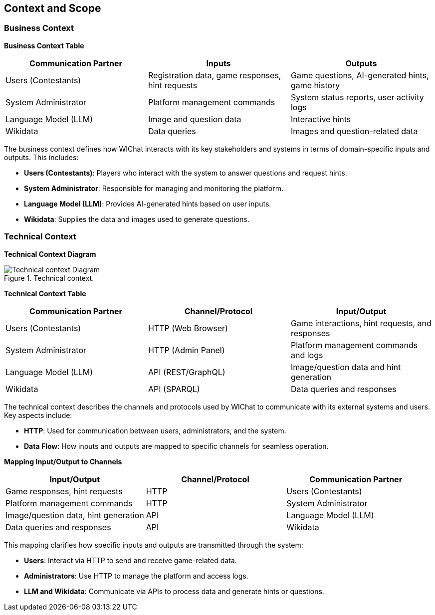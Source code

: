 ifndef::imagesdir[:imagesdir: ../images]

[[section-context-and-scope]]
== Context and Scope

=== Business Context

**Business Context Table**

[cols="1,1,1", options="header"]
|===
| Communication Partner | Inputs | Outputs
| Users (Contestants)   | Registration data, game responses, hint requests | Game questions, AI-generated hints, game history
| System Administrator  | Platform management commands | System status reports, user activity logs
| Language Model (LLM)  | Image and question data | Interactive hints
| Wikidata              | Data queries | Images and question-related data
|===

The business context defines how WIChat interacts with its key stakeholders and systems in terms of domain-specific inputs and outputs. This includes:

- **Users (Contestants)**: Players who interact with the system to answer questions and request hints.
- **System Administrator**: Responsible for managing and monitoring the platform.
- **Language Model (LLM)**: Provides AI-generated hints based on user inputs.
- **Wikidata**: Supplies the data and images used to generate questions.

=== Technical Context
**Technical Context Diagram**

.Technical context.
image::3_Technical_context.svg["Technical context Diagram"]

**Technical Context Table**

[cols="1,1,1", options="header"]
|===
| Communication Partner | Channel/Protocol | Input/Output
| Users (Contestants)   | HTTP (Web Browser) | Game interactions, hint requests, and responses
| System Administrator  | HTTP (Admin Panel) | Platform management commands and logs
| Language Model (LLM)  | API (REST/GraphQL) | Image/question data and hint generation
| Wikidata              | API (SPARQL)      | Data queries and responses
|===

The technical context describes the channels and protocols used by WIChat to communicate with its external systems and users. Key aspects include:

- **HTTP**: Used for communication between users, administrators, and the system.
- **Data Flow**: How inputs and outputs are mapped to specific channels for seamless operation.

**Mapping Input/Output to Channels**

[cols="1,1,1", options="header"]
|===
| Input/Output | Channel/Protocol | Communication Partner
| Game responses, hint requests | HTTP | Users (Contestants)
| Platform management commands | HTTP | System Administrator
| Image/question data, hint generation | API | Language Model (LLM)
| Data queries and responses | API | Wikidata
|===

This mapping clarifies how specific inputs and outputs are transmitted through the system:

- **Users**: Interact via HTTP to send and receive game-related data.
- **Administrators**: Use HTTP to manage the platform and access logs.
- **LLM and Wikidata**: Communicate via APIs to process data and generate hints or questions.
